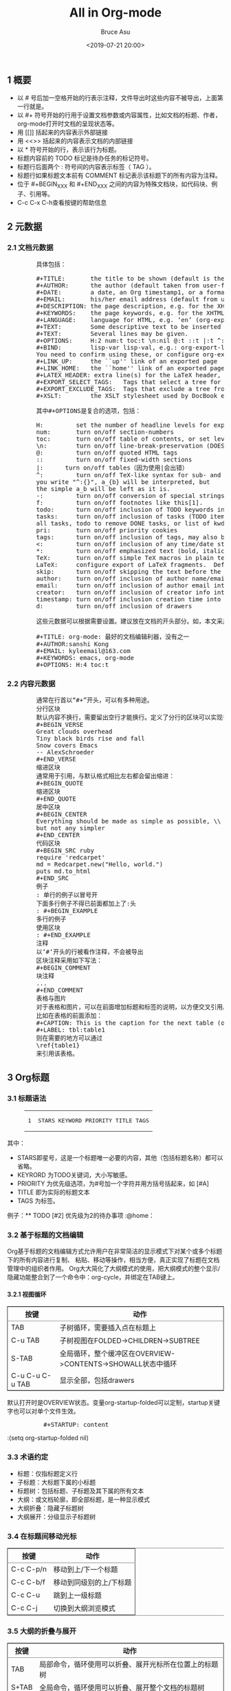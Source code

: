 # -*- coding: utf-8-unix; -*-
#+TITLE:       All in Org-mode
#+AUTHOR:      Bruce Asu
#+EMAIL:       bruceasu@163.com
#+DATE:        <2019-07-21 20:00>
#+filetags:    emacs
#+DESCRIPTION: org-mode tips

#+LANGUAGE:    en
#+OPTIONS:     H:7 num:nil toc:t \n:nil ::t |:t ^:nil -:nil f:t *:t <:nil

#+BEGIN_EXPORT HTML

<div id="outline-container-org66fec92" class="outline-2">
  <h2 id="org66fec92"><span class="section-number-2">1</span> &#x6982;&#x8981;</h2>
  <div class="outline-text-2" id="text-1">
    <ul class="org-ul">
      <li>&#x4EE5; # &#x53F7;&#x540E;&#x52A0;&#x4E00;&#x7A7A;&#x683C;&#x5F00;&#x59CB;&#x7684;&#x884C;&#x8868;&#x793A;&#x6CE8;&#x91CA;&#xFF0C;&#x6587;&#x4EF6;&#x5BFC;&#x51FA;&#x65F6;&#x8FD9;&#x4E9B;&#x5185;&#x5BB9;&#x4E0D;&#x88AB;&#x5BFC;&#x51FA;&#xFF0C;&#x4E0A;&#x9762;&#x7B2C;&#x4E00;&#x884C;&#x5C31;&#x662F;&#x3002;</li>
      <li>&#x4EE5; #+ &#x7B26;&#x53F7;&#x5F00;&#x59CB;&#x7684;&#x884C;&#x7528;&#x4E8E;&#x8BBE;&#x7F6E;&#x6587;&#x6863;&#x53C2;&#x6570;&#x6216;&#x5185;&#x5BB9;&#x5C5E;&#x6027;&#xFF0C;&#x6BD4;&#x5982;&#x6587;&#x6863;&#x7684;&#x6807;&#x9898;&#x3001;&#x4F5C;&#x8005;&#xFF0C;org-mode&#x6253;&#x5F00;&#x65F6;&#x6587;&#x6863;&#x7684;&#x5448;&#x73B0;&#x72B6;&#x6001;&#x7B49;&#x3002;</li>
      <li>&#x7528; [[]] &#x62EC;&#x8D77;&#x6765;&#x7684;&#x5185;&#x5BB9;&#x8868;&#x793A;&#x5916;&#x90E8;&#x94FE;&#x63A5;</li>
      <li>&#x7528; &lt;&lt;&gt;&gt; &#x62EC;&#x8D77;&#x6765;&#x7684;&#x5185;&#x5BB9;&#x8868;&#x793A;&#x6587;&#x6863;&#x7684;&#x5185;&#x90E8;&#x94FE;&#x63A5;</li>
      <li>&#x4EE5; * &#x7B26;&#x53F7;&#x5F00;&#x59CB;&#x7684;&#x884C;&#xFF0C;&#x8868;&#x793A;&#x8BE5;&#x884C;&#x4E3A;&#x6807;&#x9898;&#x3002;</li>
      <li>&#x6807;&#x9898;&#x5185;&#x5BB9;&#x524D;&#x7684; TODO &#x6807;&#x8BB0;&#x662F;&#x5F85;&#x529E;&#x4EFB;&#x52A1;&#x7684;&#x6807;&#x8BB0;&#x7B26;&#x53F7;&#x3002;</li>
      <li>&#x6807;&#x9898;&#x884C;&#x540E;&#x9762;&#x4E24;&#x4E2A; : &#x7B26;&#x53F7;&#x95F4;&#x7684;&#x5185;&#x5BB9;&#x8868;&#x793A;&#x6807;&#x7B7E;&#xFF08; TAG &#xFF09;&#x3002;</li>
      <li>&#x6807;&#x9898;&#x884C;&#x5982;&#x679C;&#x6807;&#x9898;&#x6587;&#x672C;&#x524D;&#x6709; COMMENT &#x6807;&#x8BB0;&#x8868;&#x793A;&#x8BE5;&#x6807;&#x9898;&#x4E0B;&#x7684;&#x6240;&#x6709;&#x5185;&#x5BB9;&#x4E3A;&#x6CE8;&#x91CA;&#x3002;</li>
      <li>&#x4F4D;&#x4E8E; #+BEGIN<sub>XXX</sub> &#x548C; #+END<sub>XXX</sub> &#x4E4B;&#x95F4;&#x7684;&#x5185;&#x5BB9;&#x4E3A;&#x7279;&#x6B8A;&#x6587;&#x6863;&#x5757;&#xFF0C;&#x5982;&#x4EE3;&#x7801;&#x5757;&#x3001;&#x4F8B;&#x5B50;&#x3001;&#x5F15;&#x7528;&#x7B49;&#x3002;</li>
      <li>C-c C-x C-h&#x67E5;&#x770B;&#x6309;&#x952E;&#x7684;&#x5E2E;&#x52A9;&#x4FE1;&#x606F;</li>
    </ul>
  </div>
</div>

<div id="outline-container-org89d42a8" class="outline-2">
  <h2 id="org89d42a8"><span class="section-number-2">2</span> &#x5143;&#x6570;&#x636E;</h2>
  <div class="outline-text-2" id="text-2">
  </div>
  <div id="outline-container-org7e28106" class="outline-3">
    <h3 id="org7e28106"><span class="section-number-3">2.1</span> &#x6587;&#x6863;&#x5143;&#x6570;&#x636E;</h3>
    <div class="outline-text-3" id="text-2-1">
      <pre class="example">
        &#x5177;&#x4F53;&#x5305;&#x62EC;&#xFF1A;

        ,#+TITLE:       the title to be shown (default is the buffer name)
        ,#+AUTHOR:      the author (default taken from user-full-name)
        ,#+DATE:        a date, an Org timestamp1, or a format string for format-time-string
        ,#+EMAIL:       his/her email address (default from user-mail-address)
        ,#+DESCRIPTION: the page description, e.g. for the XHTML meta tag
        ,#+KEYWORDS:    the page keywords, e.g. for the XHTML meta tag
        ,#+LANGUAGE:    language for HTML, e.g. &#x2018;en&#x2019; (org-export-default-language)
        ,#+TEXT:        Some descriptive text to be inserted at the beginning.
        ,#+TEXT:        Several lines may be given.
        ,#+OPTIONS:     H:2 num:t toc:t \n:nil @:t ::t |:t ^:t f:t TeX:t ...
        ,#+BIND:        lisp-var lisp-val, e.g.: org-export-latex-low-levels itemize
        You need to confirm using these, or configure org-export-allow-BIND
        ,#+LINK_UP:     the ``up&apos;&apos; link of an exported page
        ,#+LINK_HOME:   the ``home&apos;&apos; link of an exported page
        ,#+LATEX_HEADER: extra line(s) for the LaTeX header, like \usepackage{xyz}
        ,#+EXPORT_SELECT_TAGS:   Tags that select a tree for export
        ,#+EXPORT_EXCLUDE_TAGS:  Tags that exclude a tree from export
        ,#+XSLT:        the XSLT stylesheet used by DocBook exporter to generate FO file

        &#x5176;&#x4E2D;#+OPTIONS&#x662F;&#x590D;&#x5408;&#x7684;&#x9009;&#x9879;&#xFF0C;&#x5305;&#x62EC;&#xFF1A;

        H:         set the number of headline levels for export
        num:       turn on/off section-numbers
        toc:       turn on/off table of contents, or set level limit (integer)
        \n:        turn on/off line-break-preservation (DOES NOT WORK)
        @:         turn on/off quoted HTML tags
        ::         turn on/off fixed-width sections
        |:      turn on/off tables&#xFF08;&#x56E0;&#x4E3A;&#x4F7F;&#x7528;|&#x4F1A;&#x51FA;&#x9519;&#xFF09;
        ^:         turn on/off TeX-like syntax for sub- and superscripts.  If
        you write &quot;^:{}&quot;, a_{b} will be interpreted, but
        the simple a_b will be left as it is.
        -:         turn on/off conversion of special strings.
        f:         turn on/off footnotes like this[1].
        todo:      turn on/off inclusion of TODO keywords into exported text
        tasks:     turn on/off inclusion of tasks (TODO items), can be nil to remove
        all tasks, todo to remove DONE tasks, or list of kwds to keep
        pri:       turn on/off priority cookies
        tags:      turn on/off inclusion of tags, may also be not-in-toc
        &lt;:         turn on/off inclusion of any time/date stamps like DEADLINES
        ,*:         turn on/off emphasized text (bold, italic, underlined)
        TeX:       turn on/off simple TeX macros in plain text
        LaTeX:     configure export of LaTeX fragments.  Default auto
        skip:      turn on/off skipping the text before the first heading
        author:    turn on/off inclusion of author name/email into exported file
        email:     turn on/off inclusion of author email into exported file
        creator:   turn on/off inclusion of creator info into exported file
        timestamp: turn on/off inclusion creation time into exported file
        d:         turn on/off inclusion of drawers

        &#x8FD9;&#x4E9B;&#x5143;&#x6570;&#x636E;&#x53EF;&#x4EE5;&#x6839;&#x636E;&#x9700;&#x8981;&#x8BBE;&#x7F6E;&#x3002;&#x5EFA;&#x8BAE;&#x653E;&#x5728;&#x6587;&#x6863;&#x7684;&#x5F00;&#x5934;&#x90E8;&#x5206;&#x3002;&#x5982;&#xFF0C;&#x672C;&#x6587;&#x91C7;&#x7528;&#x7684;&#x5143;&#x6570;&#x636E;&#x5982;&#x4E0B;&#xFF1A;

        ,#+TITLE: org-mode: &#x6700;&#x597D;&#x7684;&#x6587;&#x6863;&#x7F16;&#x8F91;&#x5229;&#x5668;&#xFF0C;&#x6CA1;&#x6709;&#x4E4B;&#x4E00;
        ,#+AUTHOR:sanshi Kong
        ,#+EMAIL: kyleemail@163.com
        ,#+KEYWORDS: emacs, org-mode
        ,#+OPTIONS: H:4 toc:t </pre>
    </div>
  </div>
  <div id="outline-container-org43a514f" class="outline-3">
    <h3 id="org43a514f"><span class="section-number-3">2.2</span> &#x5185;&#x5BB9;&#x5143;&#x6570;&#x636E;</h3>
    <div class="outline-text-3" id="text-2-2">
      <pre class="example">
        &#x901A;&#x5E38;&#x5728;&#x884C;&#x9996;&#x4EE5;&#x201C;#+&#x201D;&#x5F00;&#x5934;&#xFF0C;&#x53EF;&#x4EE5;&#x6709;&#x591A;&#x79CD;&#x7528;&#x9014;&#x3002;
        &#x5206;&#x884C;&#x533A;&#x5757;
        &#x9ED8;&#x8BA4;&#x5185;&#x5BB9;&#x4E0D;&#x6362;&#x884C;&#xFF0C;&#x9700;&#x8981;&#x7559;&#x51FA;&#x7A7A;&#x884C;&#x624D;&#x80FD;&#x6362;&#x884C;&#x3002;&#x5B9A;&#x4E49;&#x4E86;&#x5206;&#x884C;&#x7684;&#x533A;&#x5757;&#x53EF;&#x4EE5;&#x5B9E;&#x73B0;&#x666E;&#x901A;&#x6362;&#x884C;&#xFF1A;
        ,#+BEGIN_VERSE
        Great clouds overhead
        Tiny black birds rise and fall
        Snow covers Emacs
        -- AlexSchroeder
        ,#+END_VERSE
        &#x7F29;&#x8FDB;&#x533A;&#x5757;
        &#x901A;&#x5E38;&#x7528;&#x4E8E;&#x5F15;&#x7528;&#xFF0C;&#x4E0E;&#x9ED8;&#x8BA4;&#x683C;&#x5F0F;&#x76F8;&#x6BD4;&#x5DE6;&#x53F3;&#x90FD;&#x4F1A;&#x7559;&#x51FA;&#x7F29;&#x8FDB;&#xFF1A;
        ,#+BEGIN_QUOTE
        &#x7F29;&#x8FDB;&#x533A;&#x5757;
        ,#+END_QUOTE
        &#x5C45;&#x4E2D;&#x533A;&#x5757;
        ,#+BEGIN_CENTER
        Everything should be made as simple as possible, \\
        but not any simpler
        ,#+END_CENTER
        &#x4EE3;&#x7801;&#x533A;&#x5757;
        ,#+BEGIN_SRC ruby
        require &apos;redcarpet&apos;
        md = Redcarpet.new(&quot;Hello, world.&quot;)
        puts md.to_html
        ,#+END_SRC
        &#x4F8B;&#x5B50;
        : &#x5355;&#x884C;&#x7684;&#x4F8B;&#x5B50;&#x4EE5;&#x5192;&#x53F7;&#x5F00;
        &#x4E0B;&#x9762;&#x591A;&#x884C;&#x4F8B;&#x5B50;&#x4E0D;&#x5F97;&#x5DF2;&#x524D;&#x9762;&#x90FD;&#x52A0;&#x4E0A;&#x4E86;:&#x5934;
        : #+BEGIN_EXAMPLE
        &#x591A;&#x884C;&#x7684;&#x4F8B;&#x5B50;
        &#x4F7F;&#x7528;&#x533A;&#x5757;
        : #+END_EXAMPLE
        &#x6CE8;&#x91CA;
        &#x4EE5;&#x2018;#&#x2018;&#x5F00;&#x5934;&#x7684;&#x884C;&#x88AB;&#x770B;&#x4F5C;&#x6CE8;&#x91CA;&#xFF0C;&#x4E0D;&#x4F1A;&#x88AB;&#x5BFC;&#x51FA;
        &#x533A;&#x5757;&#x6CE8;&#x91CA;&#x91C7;&#x7528;&#x5982;&#x4E0B;&#x5199;&#x6CD5;&#xFF1A;
        ,#+BEGIN_COMMENT
        &#x5757;&#x6CE8;&#x91CA;
        ...
        ,#+END_COMMENT
        &#x8868;&#x683C;&#x4E0E;&#x56FE;&#x7247;
        &#x5BF9;&#x4E8E;&#x8868;&#x683C;&#x548C;&#x56FE;&#x7247;&#xFF0C;&#x53EF;&#x4EE5;&#x5728;&#x524D;&#x9762;&#x589E;&#x52A0;&#x6807;&#x9898;&#x548C;&#x6807;&#x7B7E;&#x7684;&#x8BF4;&#x660E;&#xFF0C;&#x4EE5;&#x65B9;&#x4FBF;&#x4EA4;&#x53C9;&#x5F15;&#x7528;&#x3002;
        &#x6BD4;&#x5982;&#x5728;&#x8868;&#x683C;&#x7684;&#x524D;&#x9762;&#x6DFB;&#x52A0;&#xFF1A;
        ,#+CAPTION: This is the caption for the next table (or link)
        ,#+LABEL: tbl:table1
        &#x5219;&#x5728;&#x9700;&#x8981;&#x7684;&#x5730;&#x65B9;&#x53EF;&#x4EE5;&#x901A;&#x8FC7;
        \ref{table1}
        &#x6765;&#x5F15;&#x7528;&#x8BE5;&#x8868;&#x683C;&#x3002;</pre>
    </div>
  </div>
</div>

<div id="outline-container-orga044996" class="outline-2">
  <h2 id="orga044996"><span class="section-number-2">3</span> Org&#x6807;&#x9898;</h2>
  <div class="outline-text-2" id="text-3">
  </div>
  <div id="outline-container-org435ab13" class="outline-3">
    <h3 id="org435ab13"><span class="section-number-3">3.1</span> &#x6807;&#x9898;&#x8BED;&#x6CD5;</h3>
    <div class="outline-text-3" id="text-3-1">
      <div class="org-src-container">
        <figure class="highlight"><table><tr><td class="gutter"><pre><span class="line">1</span><br></pre></td><td class="code"><pre><span class="line">STARS KEYWORD PRIORITY TITLE TAGS</span><br></pre></td></tr></table></figure>
      </div>
      <p>
        &#x5176;&#x4E2D;&#xFF1A;
      </p>
      <ul class="org-ul">
        <li>STARS&#x5373;&#x661F;&#x53F7;&#xFF0C;&#x8FD9;&#x662F;&#x4E00;&#x4E2A;&#x6807;&#x9898;&#x552F;&#x4E00;&#x5FC5;&#x8981;&#x7684;&#x5185;&#x5BB9;&#xFF0C;&#x5176;&#x4ED6;&#xFF08;&#x5305;&#x62EC;&#x6807;&#x9898;&#x540D;&#x79F0;&#xFF09;&#x90FD;&#x53EF;&#x4EE5;&#x7701;&#x7565;&#x3002;</li>
        <li>KEYRORD &#x4E3A;TODO&#x5173;&#x952E;&#x8BCD;&#xFF0C;&#x5927;&#x5C0F;&#x5199;&#x654F;&#x611F;&#x3002;</li>
        <li>PRIORITY &#x4E3A;&#x4F18;&#x5148;&#x7EA7;&#x9009;&#x9879;&#xFF0C;&#x4E3A;#&#x53F7;&#x52A0;&#x4E00;&#x4E2A;&#x5B57;&#x7B26;&#x5E76;&#x7528;&#x65B9;&#x62EC;&#x53F7;&#x62EC;&#x8D77;&#x6765;&#xFF0C;&#x5982; [#A]</li>
        <li>TITLE &#x5373;&#x4E3A;&#x5B9E;&#x9645;&#x7684;&#x6807;&#x9898;&#x6587;&#x672C;</li>
        <li>TAGS &#x4E3A;&#x6807;&#x7B7E;&#x3002;</li>
      </ul>
      <p>
        &#x4F8B;&#x5B50;&#xFF1A;** TODO [#2] &#x4F18;&#x5148;&#x7EA7;&#x4E3A;2&#x7684;&#x5F85;&#x529E;&#x4E8B;&#x9879; :@home&#xFF1A;
      </p>
    </div>
  </div>
  <div id="outline-container-orgcf5dcd8" class="outline-3">
    <h3 id="orgcf5dcd8"><span class="section-number-3">3.2</span> &#x57FA;&#x4E8E;&#x6807;&#x9898;&#x7684;&#x6587;&#x6863;&#x7F16;&#x8F91;</h3>
    <div class="outline-text-3" id="text-3-2">
      <p>
        Org&#x57FA;&#x4E8E;&#x6807;&#x9898;&#x7684;&#x6587;&#x6863;&#x7F16;&#x8F91;&#x65B9;&#x5F0F;&#x5141;&#x8BB8;&#x7528;&#x6237;&#x5728;&#x975E;&#x5E38;&#x7B80;&#x6D01;&#x7684;&#x663E;&#x793A;&#x6A21;&#x5F0F;&#x4E0B;&#x5BF9;&#x67D0;&#x4E2A;&#x6216;&#x591A;&#x4E2A;&#x6807;&#x9898;&#x4E0B;&#x7684;&#x6240;&#x6709;&#x5185;&#x5BB9;&#x8FDB;&#x884C;&#x590D;&#x5236;&#x3001;
        &#x7C98;&#x8D34;&#x3001;&#x79FB;&#x52A8;&#x7B49;&#x64CD;&#x4F5C;&#xFF0C;&#x76F8;&#x5F53;&#x65B9;&#x4FBF;&#xFF0C;&#x771F;&#x6B63;&#x5B9E;&#x73B0;&#x4E86;&#x6807;&#x9898;&#x5728;&#x6587;&#x6863;&#x7BA1;&#x7406;&#x4E2D;&#x7684;&#x7EC4;&#x7EC7;&#x8005;&#x4F5C;&#x7528;&#x3002;
        Org&#x5927;&#x5927;&#x7B80;&#x5316;&#x4E86;&#x5927;&#x7EB2;&#x6A21;&#x5F0F;&#x7684;&#x4F7F;&#x7528;&#xFF0C;&#x628A;&#x5927;&#x7EB2;&#x6A21;&#x5F0F;&#x7684;&#x6574;&#x4E2A;&#x663E;&#x793A;/&#x9690;&#x85CF;&#x529F;&#x80FD;&#x6574;&#x5408;&#x5230;&#x4E86;&#x4E00;&#x4E2A;&#x547D;&#x4EE4;&#x4E2D;&#xFF1A;org-cycle&#xFF0C;&#x5E76;&#x7ED1;&#x5B9A;&#x5728;TAB&#x952E;&#x4E0A;&#x3002;
      </p>
    </div>
    <div id="outline-container-org87a9712" class="outline-4">
      <h4 id="org87a9712"><span class="section-number-4">3.2.1</span> &#x89C6;&#x56FE;&#x5FAA;&#x73AF;</h4>
      <div class="outline-text-4" id="text-3-2-1">
        <table border="2" cellspacing="0" cellpadding="6" rules="groups" frame="hsides">


          <colgroup>
            <col class="org-left">

            <col class="org-left">
          </colgroup>
          <thead>
            <tr>
              <th scope="col" class="org-left">&#x6309;&#x952E;</th>
              <th scope="col" class="org-left">&#x52A8;&#x4F5C;</th>
            </tr>
          </thead>
          <tbody>
            <tr>
              <td class="org-left">TAB</td>
              <td class="org-left">&#x5B50;&#x6811;&#x5FAA;&#x73AF;&#xFF0C;&#x9700;&#x8981;&#x63D2;&#x5165;&#x70B9;&#x5728;&#x6807;&#x9898;&#x4E0A;</td>
            </tr>

            <tr>
              <td class="org-left">C-u TAB</td>
              <td class="org-left">&#x5B50;&#x6811;&#x89C6;&#x56FE;&#x5728;FOLDED-&gt;CHILDREN-&gt;SUBTREE</td>
            </tr>

            <tr>
              <td class="org-left">S-TAB</td>
              <td class="org-left">&#x5168;&#x5C40;&#x5FAA;&#x73AF;&#xFF0C;&#x6574;&#x4E2A;&#x7F13;&#x51B2;&#x533A;&#x5728;OVERVIEW-&gt;CONTENTS-&gt;SHOWALL&#x72B6;&#x6001;&#x4E2D;&#x5FAA;&#x73AF;</td>
            </tr>

            <tr>
              <td class="org-left">C-u C-u C-u TAB</td>
              <td class="org-left">&#x663E;&#x793A;&#x5168;&#x90E8;&#xFF0C;&#x5305;&#x62EC;drawers</td>
            </tr>
          </tbody>
        </table>
        <p>
          &#x9ED8;&#x8BA4;&#x6253;&#x5F00;&#x65F6;&#x662F;OVERVIEW&#x72B6;&#x6001;&#x3002;&#x53D8;&#x91CF;org-startup-folded&#x53EF;&#x4EE5;&#x5B9A;&#x5236;&#xFF0C;startup&#x5173;&#x952E;&#x5B57;&#x4E5F;&#x53EF;&#x4EE5;&#x5BF9;&#x5355;&#x4E2A;&#x6587;&#x4EF6;&#x751F;&#x6548;&#x3002;
        </p>
        <pre class="example">
          ,#+STARTUP: content</pre>
        <p>
          :(setq org-startup-folded nil)
        </p>
      </div>
    </div>
  </div>
  <div id="outline-container-orgaa7805f" class="outline-3">
    <h3 id="orgaa7805f"><span class="section-number-3">3.3</span> &#x672F;&#x8BED;&#x7EA6;&#x5B9A;</h3>
    <div class="outline-text-3" id="text-3-3">
      <ul class="org-ul">
        <li>&#x6807;&#x9898;&#xFF1A;&#x4EC5;&#x6307;&#x6807;&#x9898;&#x5B9A;&#x4E49;&#x884C;</li>
        <li>&#x5B50;&#x6807;&#x9898;&#xFF1A;&#x5927;&#x6807;&#x9898;&#x4E0B;&#x5C5E;&#x7684;&#x5C0F;&#x6807;&#x9898;</li>
        <li>&#x6807;&#x9898;&#x6811;&#xFF1A;&#x5305;&#x62EC;&#x6807;&#x9898;&#x3001;&#x5B50;&#x6807;&#x9898;&#x53CA;&#x5176;&#x4E0B;&#x5C5E;&#x7684;&#x6240;&#x6709;&#x6587;&#x672C;</li>
        <li>&#x5927;&#x7EB2;&#xFF1A;&#x6216;&#x6587;&#x6863;&#x8F6E;&#x5ED3;&#xFF0C;&#x5373;&#x5168;&#x90E8;&#x6807;&#x9898;&#xFF0C;&#x662F;&#x4E00;&#x79CD;&#x663E;&#x793A;&#x6A21;&#x5F0F;</li>
        <li>&#x5927;&#x7EB2;&#x6298;&#x53E0;&#xFF1A;&#x9690;&#x85CF;&#x5B50;&#x6807;&#x9898;&#x6811;</li>
        <li>&#x5927;&#x7EB2;&#x5C55;&#x5F00;&#xFF1A;&#x5206;&#x7EA7;&#x663E;&#x793A;&#x5B50;&#x6807;&#x9898;&#x6811;</li>
      </ul>
    </div>
  </div>
  <div id="outline-container-orgcb17f0f" class="outline-3">
    <h3 id="orgcb17f0f"><span class="section-number-3">3.4</span> &#x5728;&#x6807;&#x9898;&#x95F4;&#x79FB;&#x52A8;&#x5149;&#x6807;</h3>
    <div class="outline-text-3" id="text-3-4">
      <table border="2" cellspacing="0" cellpadding="6" rules="groups" frame="hsides">


        <colgroup>
          <col class="org-left">

          <col class="org-left">
        </colgroup>
        <thead>
          <tr>
            <th scope="col" class="org-left">&#x6309;&#x952E;</th>
            <th scope="col" class="org-left">&#x52A8;&#x4F5C;</th>
          </tr>
        </thead>
        <tbody>
          <tr>
            <td class="org-left">C-c C-p/n</td>
            <td class="org-left">&#x79FB;&#x52A8;&#x5230;&#x4E0A;/&#x4E0B;&#x4E00;&#x4E2A;&#x6807;&#x9898;</td>
          </tr>

          <tr>
            <td class="org-left">C-c C-b/f</td>
            <td class="org-left">&#x79FB;&#x52A8;&#x5230;&#x540C;&#x7EA7;&#x522B;&#x7684;&#x4E0A;/&#x4E0B;&#x6807;&#x9898;</td>
          </tr>

          <tr>
            <td class="org-left">C-c C-u</td>
            <td class="org-left">&#x8DF3;&#x5230;&#x4E0A;&#x4E00;&#x7EA7;&#x6807;&#x9898;</td>
          </tr>

          <tr>
            <td class="org-left">C-c C-j</td>
            <td class="org-left">&#x5207;&#x6362;&#x5230;&#x5927;&#x7EB2;&#x6D4F;&#x89C8;&#x6A21;&#x5F0F;</td>
          </tr>
        </tbody>
      </table>
    </div>
  </div>
  <div id="outline-container-org0e95569" class="outline-3">
    <h3 id="org0e95569"><span class="section-number-3">3.5</span> &#x5927;&#x7EB2;&#x7684;&#x6298;&#x53E0;&#x4E0E;&#x5C55;&#x5F00;</h3>
    <div class="outline-text-3" id="text-3-5">
      <table border="2" cellspacing="0" cellpadding="6" rules="groups" frame="hsides">


        <colgroup>
          <col class="org-left">

          <col class="org-left">
        </colgroup>
        <thead>
          <tr>
            <th scope="col" class="org-left">&#x6309;&#x952E;</th>
            <th scope="col" class="org-left">&#x52A8;&#x4F5C;</th>
          </tr>
        </thead>
        <tbody>
          <tr>
            <td class="org-left">TAB</td>
            <td class="org-left">&#x5C40;&#x90E8;&#x547D;&#x4EE4;&#xFF0C;&#x5FAA;&#x73AF;&#x4F7F;&#x7528;&#x53EF;&#x4EE5;&#x6298;&#x53E0;&#x3001;&#x5C55;&#x5F00;&#x5149;&#x6807;&#x6240;&#x5728;&#x4F4D;&#x7F6E;&#x4E0A;&#x7684;&#x6807;&#x9898;&#x6811;</td>
          </tr>

          <tr>
            <td class="org-left">S+TAB</td>
            <td class="org-left">&#x5168;&#x5C40;&#x547D;&#x4EE4;&#xFF0C;&#x5FAA;&#x73AF;&#x4F7F;&#x7528;&#x53EF;&#x4EE5;&#x6298;&#x53E0;&#x3001;&#x5C55;&#x5F00;&#x6574;&#x4E2A;&#x6587;&#x6863;&#x7684;&#x6807;&#x9898;&#x6811;</td>
          </tr>
        </tbody>
      </table>
    </div>
  </div>
  <div id="outline-container-org0751531" class="outline-3">
    <h3 id="org0751531"><span class="section-number-3">3.6</span> &#x8BBE;&#x5B9A;&#x6587;&#x6863;&#x5C5E;&#x6027;</h3>
    <div class="outline-text-3" id="text-3-6">
      <ul class="org-ul">
        <li>#+STARTUP: overview</li>
        <li>#+STARTUP: contant</li>
        <li>#+STARTUP: showall</li>
        <li>#+STARTUP: showeverything</li>
      </ul>
      <pre class="example">
        # -*- Org -*-
        ,#+TITLE: Org-mode&#x7B14;&#x8BB0;
        ,#+AUTHOR: kyleemail@163.com
        ,#+STARTUP: content
        ,#+STARTUP: indent
        ,#+TODO: TODO STARTED | DONE
        ,#+TYP_TODO: &#x5DE5;&#x4F5C;(w!) &#x5B66;&#x4E60;(s!) &#x4F11;&#x95F2;(l!)
        ,#+SEQ_TODO: PENDING(p!) TODO(t!) | DONE(d!) ABORT(a@/!)</pre>
    </div>
  </div>
  <div id="outline-container-org07705d7" class="outline-3">
    <h3 id="org07705d7"><span class="section-number-3">3.7</span> &#x7F16;&#x8F91;&#x6807;&#x9898;</h3>
    <div class="outline-text-3" id="text-3-7">
      <table border="2" cellspacing="0" cellpadding="6" rules="groups" frame="hsides">


        <colgroup>
          <col class="org-left">

          <col class="org-left">
        </colgroup>
        <thead>
          <tr>
            <th scope="col" class="org-left">&#x6309;&#x952E;</th>
            <th scope="col" class="org-left">&#x52A8;&#x4F5C;</th>
          </tr>
        </thead>
        <tbody>
          <tr>
            <td class="org-left">M-LEFT/RIGHT</td>
            <td class="org-left">&#x5347;&#x7EA7;/&#x964D;&#x7EA7;&#x5F53;&#x524D;&#x6807;&#x9898;&#xFF0C;&#x4E0D;&#x5141;&#x8BB8;&#x6709;&#x5B50;&#x6807;&#x9898;&#x7684;&#x5B58;&#x5728;</td>
          </tr>

          <tr>
            <td class="org-left">M-S-LEFT/RIGHT</td>
            <td class="org-left">&#x5347;&#x7EA7;/&#x964D;&#x7EA7;&#x5F53;&#x524D;&#x6807;&#x9898;&#xFF0C;&#x6807;&#x9898;&#x6811;&#x5185;&#x7684;&#x5404;&#x7EA7;&#x6807;&#x9898;&#x76F8;&#x5E94;&#x5347;&#x7EA7;/&#x964D;&#x7EA7;</td>
          </tr>

          <tr>
            <td class="org-left">M-UP/DOWN</td>
            <td class="org-left">&#x5728;&#x540C;&#x7EA7;&#x6807;&#x9898;&#x95F4;&#x4E0A;/&#x4E0B;&#x79FB;&#x52A8;&#x6807;&#x9898;&#x6811;&#xFF0C;&#x4E0D;&#x80FD;&#x8DE8;&#x7EA7;&#x522B;&#x79FB;&#x52A8;</td>
          </tr>

          <tr>
            <td class="org-left">M-RET</td>
            <td class="org-left">&#x5728;&#x5F53;&#x524D;&#x6807;&#x9898;&#x540E;&#x63D2;&#x5165;&#x540C;&#x7EA7;&#x522B;&#x6807;&#x9898;&#x7B26;&#x53F7;</td>
          </tr>

          <tr>
            <td class="org-left">C-RET</td>
            <td class="org-left">&#x5728;&#x5F53;&#x524D;&#x6807;&#x9898;&#x6811;&#x540E;&#x63D2;&#x5165;&#x540C;&#x7EA7;&#x6807;&#x9898;&#x7B26;&#x53F7;</td>
          </tr>

          <tr>
            <td class="org-left">M-S-RET</td>
            <td class="org-left">&#x5728;&#x5F53;&#x524D;&#x6807;&#x9898;&#x540E;&#x63D2;&#x5165;&#x540C;&#x7EA7;TODO&#x6807;&#x9898;</td>
          </tr>

          <tr>
            <td class="org-left">C-S-RET</td>
            <td class="org-left">&#x5728;&#x5F53;&#x524D;&#x6807;&#x9898;&#x6811;&#x540E;&#x63D2;&#x5165;&#x540C;&#x7EA7;TODO&#x6807;&#x9898;</td>
          </tr>

          <tr>
            <td class="org-left">C-c *</td>
            <td class="org-left">&#x628A;&#x5149;&#x6807;&#x6240;&#x5728;&#x884C;&#x8F6C;&#x6210;&#x6807;&#x9898;</td>
          </tr>

          <tr>
            <td class="org-left">C-c -</td>
            <td class="org-left">&#x628A;&#x5149;&#x6807;&#x6240;&#x5728;&#x884C;&#x8F6C;&#x5316;&#x6210;&#x5217;&#x8868;</td>
          </tr>
        </tbody>
      </table>
      <p>
        &#x4F7F;&#x7528;Tips:Org-mode&#x5F88;&#x591A;&#x7F16;&#x8F91;&#x547D;&#x4EE4;&#x7684;&#x4F7F;&#x7528;&#x4E0E;&#x5149;&#x6807;&#x6240;&#x5904;&#x7684;&#x4F4D;&#x7F6E;&#x6709;&#x5173;&#xFF0C;&#x540C;&#x4E00;&#x4E2A;&#x952E;&#x76D8;&#x547D;&#x4EE4;&#x4F4D;&#x4E8E;&#x4E0D;&#x540C;&#x7684;&#x6587;&#x672C;&#x73AF;&#x5883;&#x6709;&#x4E0D;&#x540C;&#x7684;&#x4F5C;&#x7528;&#xFF0C;&#x8FD9;&#x4E9B;&#x547D;&#x4EE4;&#x79F0;&#x4E3A;**&#x5C40;
        &#x90E8;&#x547D;&#x4EE4;**
      </p>
    </div>
  </div>
  <div id="outline-container-org291192e" class="outline-3">
    <h3 id="org291192e"><span class="section-number-3">3.8</span> &#x7A00;&#x758F;&#x6811;</h3>
    <div class="outline-text-3" id="text-3-8">
      <p>
        Org&#x6A21;&#x5F0F;&#x6709;&#x4E00;&#x4E2A;&#x91CD;&#x8981;&#x7684;&#x529F;&#x80FD;&#x662F;&#x80FD;&#x6839;&#x636E;&#x5927;&#x7EB2;&#x6811;&#x4E2D;&#x9009;&#x62E9;&#x7684;&#x4FE1;&#x606F;&#x6784;&#x5EFA;&#x5904;&#x7A00;&#x758F;&#x7684;&#x6811;&#xFF0C;&#x8FD9;&#x6837;&#x6587;&#x6863;&#x5C31;&#x53EF;&#x4EE5;&#x5C3D;&#x53EF;&#x80FD;&#x7684;&#x6298;&#x53E0;&#xFF0C;
        &#x53EA;&#x6709;&#x9009;&#x62E9;&#x7684;&#x4FE1;&#x606F;&#x548C;&#x5B83;&#x5BF9;&#x5E94;&#x7684;&#x6807;&#x9898;&#x4F1A;&#x663E;&#x793A;&#x51FA;&#x6765;
      </p>
      <table border="2" cellspacing="0" cellpadding="6" rules="groups" frame="hsides">


        <colgroup>
          <col class="org-left">

          <col class="org-left">
        </colgroup>
        <tbody>
          <tr>
            <td class="org-left">C-c /</td>
            <td class="org-left">&#x63D0;&#x793A;&#x8F93;&#x5165;&#x4E00;&#x4E2A;&#x5B57;&#x7B26;&#x6765;&#x9009;&#x62E9;&#x7A00;&#x758F;&#x6811;&#x7684;&#x521B;&#x5EFA;&#x547D;&#x4EE4;</td>
          </tr>

          <tr>
            <td class="org-left">C-c / r</td>
            <td class="org-left">&#x8F93;&#x5165;&#x5339;&#x914D;&#x5B57;&#x7B26;&#x4E32;&#xFF0C;&#x5C06;&#x5339;&#x914D;&#x7684;&#x9879;&#x663E;&#x793A;&#x6210;&#x7A00;&#x758F;&#x6811;&#xFF0C;&#x4E14;&#x9AD8;&#x4EAE;&#xFF1B;&#x6309;C-c C-c&#x53D6;&#x6D88;&#x9AD8;&#x4EAE;</td>
          </tr>
        </tbody>
      </table>
    </div>
  </div>
</div>
<div id="outline-container-org9d8d155" class="outline-2">
  <h2 id="org9d8d155"><span class="section-number-2">4</span> &#x8868;&#x683C;</h2>
  <div class="outline-text-2" id="text-4">
    <p>
      Org &#x80FD;&#x591F;&#x5F88;&#x5BB9;&#x6613;&#x5730;&#x5904;&#x7406; ASCII &#x6587;&#x672C;&#x8868;&#x683C;&#x3002;&#x4EFB;&#x4F55;&#x4EE5;&#x2018;|&#x2019;&#x4E3A;&#x9996;&#x4E2A;&#x975E;&#x7A7A;&#x5B57;&#x7B26;&#x7684;&#x884C;&#x90FD;&#x4F1A;&#x88AB;&#x8BA4;&#x4E3A;&#x662F;&#x8868;&#x683C;&#x7684;&#x4E00;&#x90E8;&#x5206;&#x3002;&#x2019;|&#x2018;&#x4E5F;&#x662F;&#x5217;&#x5206;&#x9694;&#x7B26;&#x3002;&#x4E00;&#x4E2A;&#x8868;&#x683C;&#x662F;&#x4E0B;
      &#x9762;&#x7684;&#x6837;&#x5B50;&#xFF1A;
    </p>
    <table border="2" cellspacing="0" cellpadding="6" rules="groups" frame="hsides">


      <colgroup>
        <col class="org-left">

        <col class="org-right">

        <col class="org-right">
      </colgroup>
      <thead>
        <tr>
          <th scope="col" class="org-left">Name</th>
          <th scope="col" class="org-right">Pone</th>
          <th scope="col" class="org-right">Age</th>
        </tr>
      </thead>
      <tbody>
        <tr>
          <td class="org-left">Peter</td>
          <td class="org-right">1234</td>
          <td class="org-right">17</td>
        </tr>

        <tr>
          <td class="org-left">Anna</td>
          <td class="org-right">4321</td>
          <td class="org-right">25</td>
        </tr>
      </tbody>
    </table>
    <p>
      &#x4F60;&#x53EF;&#x80FD;&#x8BA4;&#x4E3A;&#x8981;&#x5F55;&#x5165;&#x8FD9;&#x6837;&#x7684;&#x8868;&#x683C;&#x5F88;&#x7E41;&#x7410;&#xFF0C;&#x5B9E;&#x9645;&#x4E0A;&#x4F60;&#x53EA;&#x9700;&#x8981;&#x8F93;&#x5165;&#x8868;&#x5934;&#x201C;|Name|Pone|Age&#x201D;&#x4E4B;&#x540E;&#xFF0C;&#x6309;C-c RET,&#x5C31;&#x53EF;&#x4EE5;&#x751F;&#x6210;&#x6574;&#x4E2A;&#x8868;&#x683C;&#x7684;&#x7ED3;&#x6784;&#x3002;&#x7C7B;&#x4F3C;&#x7684;
      &#x5FEB;&#x6377;&#x952E;&#x8FD8;&#x6709;&#x5F88;&#x591A;&#xFF1A;
    </p>
    <table border="2" cellspacing="0" cellpadding="6" rules="groups" frame="hsides">


      <colgroup>
        <col class="org-left">

        <col class="org-left">
      </colgroup>
      <thead>
        <tr>
          <th scope="col" class="org-left">&#x6309;&#x952E;</th>
          <th scope="col" class="org-left">&#x52A8;&#x4F5C;</th>
        </tr>
      </thead>
      <tbody>
        <tr>
          <td class="org-left">C-c  &#x7AD6;&#x7EBF;</td>
          <td class="org-left">&#x521B;&#x5EFA;&#x6216;&#x8005;&#x8F6C;&#x6362;&#x6210;&#x8868;&#x683C;</td>
        </tr>

        <tr>
          <td class="org-left">C-c C-c</td>
          <td class="org-left">&#x8C03;&#x6574;&#x8868;&#x683C;&#xFF0C;&#x4F46;&#x4E0D;&#x79FB;&#x52A8;&#x5149;&#x6807;</td>
        </tr>

        <tr>
          <td class="org-left">TAB</td>
          <td class="org-left">&#x79FB;&#x52A8;&#x5230;&#x4E00;&#x4E2A;&#x533A;&#x57DF;&#xFF0C;&#x5FC5;&#x8981;&#x65F6;&#x65B0;&#x5EFA;&#x4E00;&#x884C;</td>
        </tr>

        <tr>
          <td class="org-left">S-TAB</td>
          <td class="org-left">&#x79FB;&#x52A8;&#x5230;&#x4E0A;&#x4E00;&#x533A;&#x57DF;</td>
        </tr>

        <tr>
          <td class="org-left">RET</td>
          <td class="org-left">&#x79FB;&#x52A8;&#x5230;&#x4E0B;&#x4E00;&#x884C;&#xFF0C;&#x5FC5;&#x8981;&#x662F;&#x65B0;&#x5EFA;&#x4E00;&#x884C;</td>
        </tr>

        <tr>
          <td class="org-left">M-LEFT/RIGHT</td>
          <td class="org-left">&#x79FB;&#x52A8;&#x5217;</td>
        </tr>

        <tr>
          <td class="org-left">M-UP/DOWN</td>
          <td class="org-left">&#x79FB;&#x52A8;&#x884C;</td>
        </tr>

        <tr>
          <td class="org-left">M-S-LEFT/RIGHT</td>
          <td class="org-left">&#x5220;&#x9664;/&#x521B;&#x5EFA;&#x5217;</td>
        </tr>

        <tr>
          <td class="org-left">M-S-UP/DOWN</td>
          <td class="org-left">&#x5220;&#x9664;/&#x521B;&#x5EFA;&#x884C;</td>
        </tr>

        <tr>
          <td class="org-left">C-c -</td>
          <td class="org-left">&#x6DFB;&#x52A0;&#x6C34;&#x5E73;&#x5206;&#x5272;&#x7EBF;</td>
        </tr>

        <tr>
          <td class="org-left">C-c RET</td>
          <td class="org-left">&#x6DFB;&#x52A0;&#x6C34;&#x5E73;&#x5206;&#x5272;&#x7EBF;&#x5E76;&#x8C03;&#x5230;&#x4E0B;&#x4E00;&#x884C;</td>
        </tr>

        <tr>
          <td class="org-left">C-c ^</td>
          <td class="org-left">&#x6839;&#x636E;&#x5F53;&#x524D;&#x5217;&#x9009;&#x62E9;&#x6392;&#x5E8F;&#x65B9;&#x5F0F;</td>
        </tr>
      </tbody>
    </table>
  </div>
</div>
<div id="outline-container-org95feb5e" class="outline-2">
  <h2 id="org95feb5e"><span class="section-number-2">5</span> &#x6587;&#x672C;&#x5217;&#x8868;</h2>
  <div class="outline-text-2" id="text-5">
    <p>
      Org&#x80FD;&#x591F;&#x8BC6;&#x522B;&#x6709;&#x5E8F;&#x5217;&#x8868;&#x3001;&#x65E0;&#x5E8F;&#x5217;&#x8868;&#x3001;&#x63CF;&#x8FF0;&#x5217;&#x8868;
    </p>
    <ul class="org-ul">
      <li>&#x65E0;&#x5E8F;&#x5217;&#x8868;&#x4EE5;&apos;-&apos;&#x3001;&apos;+&apos;&#x3001;&apos;*&apos;&#x5F00;&#x5934;</li>
      <li>&#x6709;&#x5E8F;&#x5217;&#x8868;&#x4EE5;&apos;1.&apos;&#x3001;&apos;1)&apos;&#x5F00;&#x5934;</li>
      <li>&#x63CF;&#x8FF0;&#x5217;&#x8868;&#x7528;&apos;::&apos;&#x5C06;&#x9879;&#x548C;&#x63CF;&#x8FF0;&#x5206;&#x5F00;</li>
    </ul>
    <p>
      &#x540C;&#x4E00;&#x5217;&#x8868;&#x4E2D;&#x9879;&#x7684;&#x7B2C;&#x4E00;&#x884C;&#x5FC5;&#x987B;&#x7F29;&#x8FDB;&#x76F8;&#x540C;&#x7684;&#x7A0B;&#x5EA6;&#xFF1B;&#x4E0B;&#x4E00;&#x884C;&#x7684;&#x7F29;&#x8FDB;&#x4E0E;&#x5217;&#x8868;&#x5F00;&#x5934;&#x7684;&#x7B26;&#x53F7;&#x6216;&#x8005;&#x6570;&#x5B57;&#x76F8;&#x540C;&#x6216;&#x8005;&#x66F4;&#x5C0F;&#x65F6;&#xFF0C;&#x8FD9;&#x4E00;&#x9879;&#x5C31;&#x7ED3;&#x675F;&#x4E86;&#x3002;
    </p>
    <pre class="example">
      My favorite scenes are (in this order)
      1. The attack of the Rohirrim
      2. Eowyn&apos;s fight with the witch king
      + this was already my favorite scene in the book
      + I really like Miranda Otto.
      Important actors in this film are:
      - Elijah Wood :: He plays Frodo
      - Sean Austin :: He plays Sam, Frodo&apos;s friend.</pre>
  </div>
</div>

<div id="outline-container-org76abe76" class="outline-2">
  <h2 id="org76abe76"><span class="section-number-2">6</span> &#x5B57;&#x4F53;</h2>
  <div class="outline-text-2" id="text-6">
    <p>
      <b>&#x7C97;&#x4F53;</b>
      <i>&#x659C;&#x4F53;</i>
      <del>&#x5220;&#x9664;&#x7EBF;</del>
      <span class="underline">&#x4E0B;&#x5212;&#x7EBF;</span>
      &#x4E0B;&#x6807;&#xFF1A; H<sub>2</sub> O(&#x8FD9;&#x91CC;&#x5FC5;&#x987B;&#x7559;&#x4E00;&#x4E2A;&#x7A7A;&#x683C;&#x8981;&#x4E0D;&#x7136;2&#x548C;O&#x90FD;&#x6210;&#x4E3A;&#x5C0F;&#x6807;&#xFF0C;&#x76EE;&#x524D;&#x8FD8;&#x4E0D;&#x77E5;&#x9053;&#x600E;&#x4E48;&#x53BB;&#x6389;&#x7A7A;&#x683C;)
      &#x4E0A;&#x6807;&#xFF1A; E=mc<sup>2</sup>
      &#x7B49;&#x5BBD;&#x5B57;&#xFF1A;  <code>=git=</code>
    </p>
  </div>
</div>
<div id="outline-container-org645c1f5" class="outline-2">
  <h2 id="org645c1f5"><span class="section-number-2">7</span> &#x6BB5;&#x843D;</h2>
  <div class="outline-text-2" id="text-7">
    <p>
      &#x5BF9;&#x4E8E;&#x5355;&#x4E2A;&#x56DE;&#x8F66;&#x6362;&#x884C;&#x7684;&#x6587;&#x672C;&#xFF0C;&#x4EFB;&#x52A1;&#x5176;&#x5C5E;&#x4E8E;&#x540C;&#x4E00;&#x4E2A;&#x6BB5;&#x843D;&#x3002;
      &#x5982;&#x679C;&#x8981;&#x65B0;&#x8D77;&#x4E00;&#x6BB5;&#xFF0C;&#x9700;&#x8981;&#x7559;&#x51FA;&#x4E00;&#x4E2A;&#x7A7A;&#x884C;&#x3002;
    </p>
  </div>
</div>
<div id="outline-container-orgbd75318" class="outline-2">
  <h2 id="orgbd75318"><span class="section-number-2">8</span> &#x811A;&#x6CE8;</h2>
  <div class="outline-text-2" id="text-8">
    <p>
      &#x811A;&#x6CE8;&#x5C31;&#x662F;&#x4EE5;&#x811A;&#x6CE8;&#x5B9A;&#x4E49;&#x7B26;&#x53F7;&#x5F00;&#x5934;&#x7684;&#x4E00;&#x6BB5;&#x8BDD;&#xFF0C;&#x811A;&#x6CE8;&#x5B9A;&#x4E49;&#x7B26;&#x53F7;&#x662F;&#x5C06;&#x811A;&#x6CE8;&#x540D;&#x79F0;&#x653E;&#x5728;&#x4E00;&#x4E2A;&#x65B9;&#x62EC;&#x53F7;&#x91CC;&#xFF0C;&#x9700;&#x8981;&#x811A;&#x6CE8;&#x7F16;&#x53F7;&#xFF0C;&#x8981;&#x6C42;&#x653E;&#x5728;&#x7B2C;0&#x5217;&#xFF0C;&#x4E0D;&#x80FD;&#x6709;&#x7F29;&#x8FDB;&#x3002;
      &#x5F15;&#x7528;&#x5C31;&#x662F;&#x5728;&#x6B63;&#x6587;&#x4E2D;&#x5C06;&#x811A;&#x6CE8;&#x540D;&#x79F0;&#x7528;&#x65B9;&#x62EC;&#x53F7;&#x62EC;&#x8D77;&#x6765;&#x3002;
    </p>
    <pre class="example">
      The Org homepage [fn:1] now looks a lot better than it used to.
      ....
      [fn:1] The link is:http://orgmode.org</pre>
    <table border="2" cellspacing="0" cellpadding="6" rules="groups" frame="hsides">


      <colgroup>
        <col class="org-left">

        <col class="org-left">
      </colgroup>
      <tbody>
        <tr>
          <td class="org-left">C-c C-c</td>
          <td class="org-left">&#x5728;&#x811A;&#x6CE8;&#x5B9A;&#x4E49;&#x548C;&#x5F15;&#x7528;&#x4E4B;&#x95F4;&#x8DF3;&#x8F6C;</td>
        </tr>
      </tbody>
    </table>
  </div>
</div>

<div id="outline-container-orgebcba86" class="outline-2">
  <h2 id="orgebcba86"><span class="section-number-2">9</span> &#x8D85;&#x94FE;&#x63A5;</h2>
  <div class="outline-text-2" id="text-9">
    <p>
      Org&#x80FD;&#x591F;&#x8BC6;&#x522B;URL&#x683C;&#x5F0F;&#x7684;&#x6587;&#x672C;&#x5E76;&#x5C06;&#x4ED6;&#x4EEC;&#x5904;&#x7406;&#x6210;&#x53EF;&#x70B9;&#x51FB;&#x7684;&#x94FE;&#x63A5;&#xFF1B;&#x901A;&#x5E38;&#x94FE;&#x63A5;&#x683C;&#x5F0F;&#x4E3A;
    </p>
    <pre class="example">
      [[link][description]] &#x6216;&#x8005; [[link]]

    </pre>
    <p>
      &#x94FE;&#x63A5;&#x8F93;&#x5165;&#x4E00;&#x65E6;&#x5B8C;&#x6210;&#xFF0C;Org&#x5C31;&#x4F1A;&#x6539;&#x53D8;&#x4ED6;&#x7684;&#x89C6;&#x56FE;&#xFF0C;&#x5982;&#x4E0A;&#x7684;&#x94FE;&#x63A5;&#x663E;&#x793A;
      <span class="underline">description</span> &#x548C; <span class="underline">link</span>
      &#x4F7F;&#x7528;C-c C-l&#x6765;&#x7F16;&#x8F91;&#x94FE;&#x63A5;&#xFF0C;&#x63D2;&#x5165;&#x70B9;&#x8981;&#x5728;&#x94FE;&#x63A5;&#x4E0A;&#x3002;
    </p>
  </div>
  <div id="outline-container-org762025d" class="outline-3">
    <h3 id="org762025d"><span class="section-number-3">9.1</span> &#x5916;&#x90E8;&#x94FE;&#x63A5;</h3>
    <div class="outline-text-3" id="text-9-1">
      <p>
        Org&#x652F;&#x6301;&#x7684;&#x94FE;&#x63A5;&#x683C;&#x5F0F;&#x5305;&#x62EC;&#x6587;&#x4EF6;&#x3001;&#x7F51;&#x9875;&#x3001;&#x65B0;&#x95FB;&#x7EC4;&#x3001;BBDB&#x6570;&#x636E;&#x5E93;&#x9879;&#x3001;IRC&#x4F1A;&#x8BDD;&#x548C;&#x8BB0;&#x5F55;&#x3002;
        &#x5916;&#x90E8;&#x94FE;&#x63A5;&#x662F;URL&#x683C;&#x5F0F;&#x7684;&#x5B9A;&#x4F4D;&#x5668;&#xFF0C;&#x4EE5;&#x8BC6;&#x522B;&#x7B26;&#x53F7;&#x5F00;&#x5934;&#xFF08;file&#x3001;http&#x3001;docview&#xFF09;&#xFF0C;&#x540E;&#x9762;&#x8DDF;&#x7740;&#x4E00;&#x4E2A;&#x5192;&#x53F7;&#xFF0C;&#x5192;&#x53F7;&#x540E;&#x9762;&#x4E0D;&#x80FD;&#x6709;&#x7A7A;&#x683C;&#x3002;
      </p>
      <pre class="example">
        http://www.astro.uva.nl/~dominik            on the web
        file:/home/dominik/images/jupiter.jpg       file, absolute path
        /home/dominik/images/jupiter.jpg            same as above
        file:papers/last.pdf                        file, relative path
        file:projects.org                           another Org file
        docview:papers/last.pdf::NNN                open file in doc-view mode at page NNN
        id:B7423F4D-2E8A-471B-8810-C40F074717E9     Link to heading by ID
        news:comp.emacs                             Usenet link
        mailto:adent@galaxy.net                     Mail link
        vm:folder                                   VM folder link
        vm:folder#id                                VM message link
        wl:folder#id                                WANDERLUST message link
        mhe:folder#id                               MH-E message link
        rmail:folder#id                             RMAIL message link
        gnus:group#id                               Gnus article link
        bbdb:R.*Stallman                            BBDB link (with regexp)
        irc:/irc.com/#emacs/bob                     IRC link
        info:org:External%20links                   Info node link (with encoded space)</pre>
      <p>
        &#x8FDE;&#x63A5;&#x5230;&#x56FE;&#x7247;&#x7684;&#xFF0C;&#x5982;&#x679C;&#x6709;&#x63CF;&#x8FF0;&#x4FE1;&#x606F;&#x5219;&#x4F1A;&#x4EA7;&#x751F;&#x94FE;&#x63A5;&#x6309;&#x94AE;&#xFF0C;&#x6CA1;&#x6709;&#x63CF;&#x8FF0;&#x4FE1;&#x606F;&#x7684;&#x5728;&#x5BFC;&#x51FA;&#x65F6;&#x4F1A;&#x5C06;&#x56FE;&#x7247;&#x5D4C;&#x5165;&#x5230;HTML&#x4E2D;&#x3002;
      </p>
    </div>
  </div>
  <div id="outline-container-orge77ad55" class="outline-3">
    <h3 id="orge77ad55"><span class="section-number-3">9.2</span> &#x5185;&#x90E8;&#x94FE;&#x63A5;</h3>
    <div class="outline-text-3" id="text-9-2">
      <p>
        &#x5982;&#x679C;&#x4E00;&#x4E2A;&#x94FE;&#x63A5;&#x5730;&#x5740;&#x4E0D;&#x662F;URL&#x5F62;&#x5F0F;&#xFF0C;&#x5C31;&#x4F1A;&#x4F5C;&#x4E3A;&#x5F53;&#x524D;&#x6587;&#x4EF6;&#x5185;&#x90E8;&#x94FE;&#x63A5;&#x6765;&#x5904;&#x7406;
      </p>
      <pre class="example">
        [[#my-custom-id]]

      </pre>
      <p>
        &#x4F1A;&#x94FE;&#x63A5;&#x5230;CUSTOM<sub>ID&#x5C5E;&#x6027;&#x662F;</sub>&quot;my-custom-id&quot;&#x7684;&#x9879;
      </p>
      <pre class="example">
        [[My Target][Find my target]]
        &#x8C03;&#x5230;&#x5BF9;&#x5E94;&#x7684;&#x76EE;&#x6807;&lt;&lt;My Target&gt;&gt;

      </pre>
      <pre class="example">
        &lt;&lt;&#x76EE;&#x5F55;&gt;&gt;
        [[www.gnu.org/software/emacs/][Downlad an install Emacs]]


        [[/home/kyle/code/emacsLearning/Org/learn.org][Org&#x5B66;&#x4E60;&#x7B14;&#x8BB0;]]
        ;;&#x663E;&#x793A;&#x5185;&#x5BB9;&#x4E3A; Org&#x5B66;&#x4E60;&#x7B14;&#x8BB0;&#xFF0C;&#x8DF3;&#x8F6C;&#x5230;&#x76F8;&#x5E94;&#x7684;&#x6587;&#x4EF6;

        [[&#x76EE;&#x5F55;][&#x8FD4;&#x56DE;&#x76EE;&#x5F55;]]  ;;&#x6B64;&#x65F6;&#x663E;&#x793A;&#x5185;&#x5BB9;&#x4E3A;&#x2018;&#x8FD4;&#x56DE;&#x76EE;&#x5F55;&#x2019;&#xFF0C;&#x5355;&#x51FB;&#x4F1A;&#x8DF3;&#x8F6C;&#x5230; &lt;&lt;&#x76EE;&#x5F55;&gt;&gt; &#x7684;&#x4F4D;&#x7F6E;</pre>
    </div>
  </div>
  <div id="outline-container-orgc509958" class="outline-3">
    <h3 id="orgc509958"><span class="section-number-3">9.3</span> &#x76EE;&#x6807;&#x94FE;&#x63A5;</h3>
    <div class="outline-text-3" id="text-9-3">
      <p>
        &#x6587;&#x4EF6;&#x94FE;&#x63A5;&#x53EF;&#x4EE5;&#x5305;&#x542B;&#x4E00;&#x4E9B;&#x989D;&#x5916;&#x7684;&#x4FE1;&#x606F;&#x4F7F;&#x5F97;&#x8FDB;&#x5165;&#x94FE;&#x63A5;&#x65F6;&#x53EF;&#x4EE5;&#x5230;&#x8FBE;&#x7279;&#x5B9A;&#x7684;&#x4F4D;&#x7F6E;
        &#x4F7F;&#x7528;&#x53CC;&#x5192;&#x53F7;&#x52A0;&#x4E0A;&#x884C;&#x53F7;&#x6216;&#x8005;&#x641C;&#x7D22;&#x9009;&#x9879;&#x6765;&#x5B9E;&#x73B0;
      </p>
      <pre class="example">
        file:~/code/main.c::255                     &#x8FDB;&#x5165;&#x5230; 255 &#x884C;
        file:~/xx.org::My Target                    &#x627E;&#x5230;&#x76EE;&#x6807;&#x2018;&lt;&lt;My Target&gt;&gt;&#x2019;
        file:~/xx.org/::#my-custom-id               &#x67E5;&#x627E;&#x81EA;&#x5B9A;&#x4E49; id &#x7684;&#x9879;</pre>
    </div>
  </div>
</div>
#+END_EXPORT
